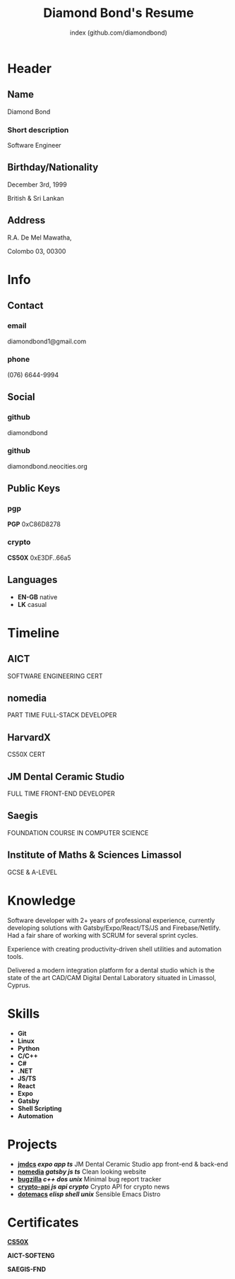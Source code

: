 #+OPTIONS: html-style:nil html-postamble:nil
#+AUTHOR: index (github.com/diamondbond)
#+INFOJS_OPT: view:info toc:nil path:./lib/script.js
#+HTML_HEAD: <link rel="shortcut icon" href="favicon.png"/>
#+HTML_HEAD: <link rel="stylesheet" type="text/css" href="./lib/style.css" />
#+EXPORT_FILE_NAME: index.html
#+TITLE: Diamond Bond's Resume

* Header
  :PROPERTIES:
  :HTML_CONTAINER_CLASS: header
  :END:

** Name
   :PROPERTIES:
   :HTML_CONTAINER_CLASS: person-name header-item
   :END:

   Diamond Bond

*** Short description
	:PROPERTIES:
	:HTML_CONTAINER_CLASS: short-description
	:END:

    Software Engineer

** Birthday/Nationality
   :PROPERTIES:
   :HTML_CONTAINER_CLASS: header-item birthday-nacionality
   :END:

   December 3rd, 1999

   British & Sri Lankan

** Address
   :PROPERTIES:
   :HTML_CONTAINER_CLASS: header-item address
   :END:

   R.A. De Mel Mawatha,

   Colombo 03, 00300

* Info
  :PROPERTIES:
  :HTML_CONTAINER_CLASS: info
  :HTML_HEADLINE_CLASS: info-title
  :END:

** Contact
   :PROPERTIES:
   :HTML_CONTAINER_CLASS: info-item contact
   :END:

*** email
	:PROPERTIES:
	:HTML_CONTAINER_CLASS: email info-description link
	:END:

	#+ATTR_HTML: :link mailto:diamondbond1@gmail.com
	diamondbond1@gmail.com

*** phone
	:PROPERTIES:
	:HTML_CONTAINER_CLASS: phone info-description link
	:END:

	#+ATTR_HTML: :link tel:+1234567890
	(076) 6644-9994

** Social
   :PROPERTIES:
   :HTML_CONTAINER_CLASS: info-item social
   :END:

*** github
	:PROPERTIES:
	:HTML_CONTAINER_CLASS: github info-description link
	:END:

	#+ATTR_HTML: :link https://github.com/diamondbond
	diamondbond

*** github
	:PROPERTIES:
	:HTML_CONTAINER_CLASS: personal-website info-description link
	:END:

	#+ATTR_HTML: :link https://diamondbond.neocities.org
	diamondbond.neocities.org

** Public Keys
   :PROPERTIES:
   :HTML_CONTAINER_CLASS: info-item public-keys
   :END:

*** pgp
	:PROPERTIES:
	:HTML_CONTAINER_CLASS: pgp info-description link
	:END:

	#+ATTR_HTML: :link https://github.com/diamondbond.gpg
	*PGP* 0xC86D8278

*** crypto
    :PROPERTIES:
    :HTML_CONTAINER_CLASS: eth info-description link
    :END:

    #+ATTR_HTML: :link https://courses.edx.org/certificates/e3df6f9f02eb44d5997d2b0a1bd655a5
    *CS50X* 0xE3DF..66a5

** Languages
   :PROPERTIES:
   :HTML_CONTAINER_CLASS: info-item languages
   :END:

   - *EN-GB* native
   - *LK* casual
   # - *CY* casual

* Timeline
  :PROPERTIES:
  :HTML_CONTAINER_CLASS: timeline
  :END:

** AICT
	 :PROPERTIES:
	 :HTML_CONTAINER_CLASS: timeline-item now
	 :END:

	 #+ATTR_HTML: :date 2022 - now
	 SOFTWARE ENGINEERING CERT

** nomedia
	 :PROPERTIES:
	 :HTML_CONTAINER_CLASS: timeline-item
	 :END:

	 #+ATTR_HTML: :date 2021 - 2022
	 PART TIME FULL-STACK DEVELOPER

** HarvardX
	 :PROPERTIES:
	 :HTML_CONTAINER_CLASS: timeline-item education
	 :END:

	 #+ATTR_HTML: :date 2021 - 2022
	 CS50X CERT

** JM Dental Ceramic Studio
	 :PROPERTIES:
	 :HTML_CONTAINER_CLASS: timeline-item
	 :END:

	 #+ATTR_HTML: :date 2020 - 2021
	 FULL TIME FRONT-END DEVELOPER

** Saegis
	 :PROPERTIES:
	 :HTML_CONTAINER_CLASS: timeline-item education
	 :END:

	 #+ATTR_HTML: :date 2019 - 2020
	 FOUNDATION COURSE IN COMPUTER SCIENCE

** Institute of Maths & Sciences Limassol
	 :PROPERTIES:
	 :HTML_CONTAINER_CLASS: timeline-item education
	 :END:

	 #+ATTR_HTML: :date 2017 - 2019
	 GCSE & A-LEVEL

* Knowledge
  :PROPERTIES:
  :HTML_CONTAINER_CLASS: knowledge
  :END:

  Software developer with 2+ years of professional experience, currently developing solutions with Gatsby/Expo/React/TS/JS and Firebase/Netlify.
  Had a fair share of working with SCRUM for several sprint cycles.

  Experience with creating productivity-driven shell utilities and automation tools.

  Delivered a modern integration platform for a dental studio which is the state of the art CAD/CAM Digital Dental Laboratory situated in Limassol, Cyprus.

* Skills
  :PROPERTIES:
  :CUSTOM_ID: skills
  :END:

  - *Git*
  - *Linux*
  - *Python*
  - *C/C++*
  - *C#*
  - *.NET*
  - *JS/TS*
  - *React*
  - *Expo*
  - *Gatsby*
  - *Shell Scripting*
  - *Automation*

* Projects
  :PROPERTIES:
  :CUSTOM_ID: projects
  :END:

  - *[[https://play.google.com/store/apps/details?id=com.jmdcs.app][jmdcs]] /expo/ /app/ /ts/* JM Dental Ceramic Studio app front-end & back-end
  - *[[https://nomedia.netlify.app][nomedia]] /gatsby/ /js/ /ts/* Clean looking website
  - *[[https://github.com/DiamondBond/bugzilla][bugzilla]] /c++/ /dos/ /unix/* Minimal bug report tracker
  - *[[https://github.com/DiamondBond/crypto-api][crypto-api]] /js/ /api/ /crypto/* Crypto API for crypto news
  - *[[https://github.com/diamondBond/emacs][dotemacs]] /elisp/ /shell/ /unix/* Sensible Emacs Distro

* Certificates
  :PROPERTIES:
  :CUSTOM_ID: certificates
  :END:

  #+ATTR_HTML: :certificate-rank gold
  *[[https://courses.edx.org/certificates/e3df6f9f02eb44d5997d2b0a1bd655a5][CS50X]]*

  #+ATTR_HTML: :certificate-rank silver :class not-acquired
  *AICT-SOFTENG*

  #+ATTR_HTML: :certificate-rank bronze :class not-acquired
  *SAEGIS-FND*

